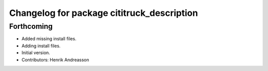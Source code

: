^^^^^^^^^^^^^^^^^^^^^^^^^^^^^^^^^^^^^^^^^^^
Changelog for package cititruck_description
^^^^^^^^^^^^^^^^^^^^^^^^^^^^^^^^^^^^^^^^^^^

Forthcoming
-----------
* Added missing install files.
* Adding install files.
* Initial version.
* Contributors: Henrik Andreasson
